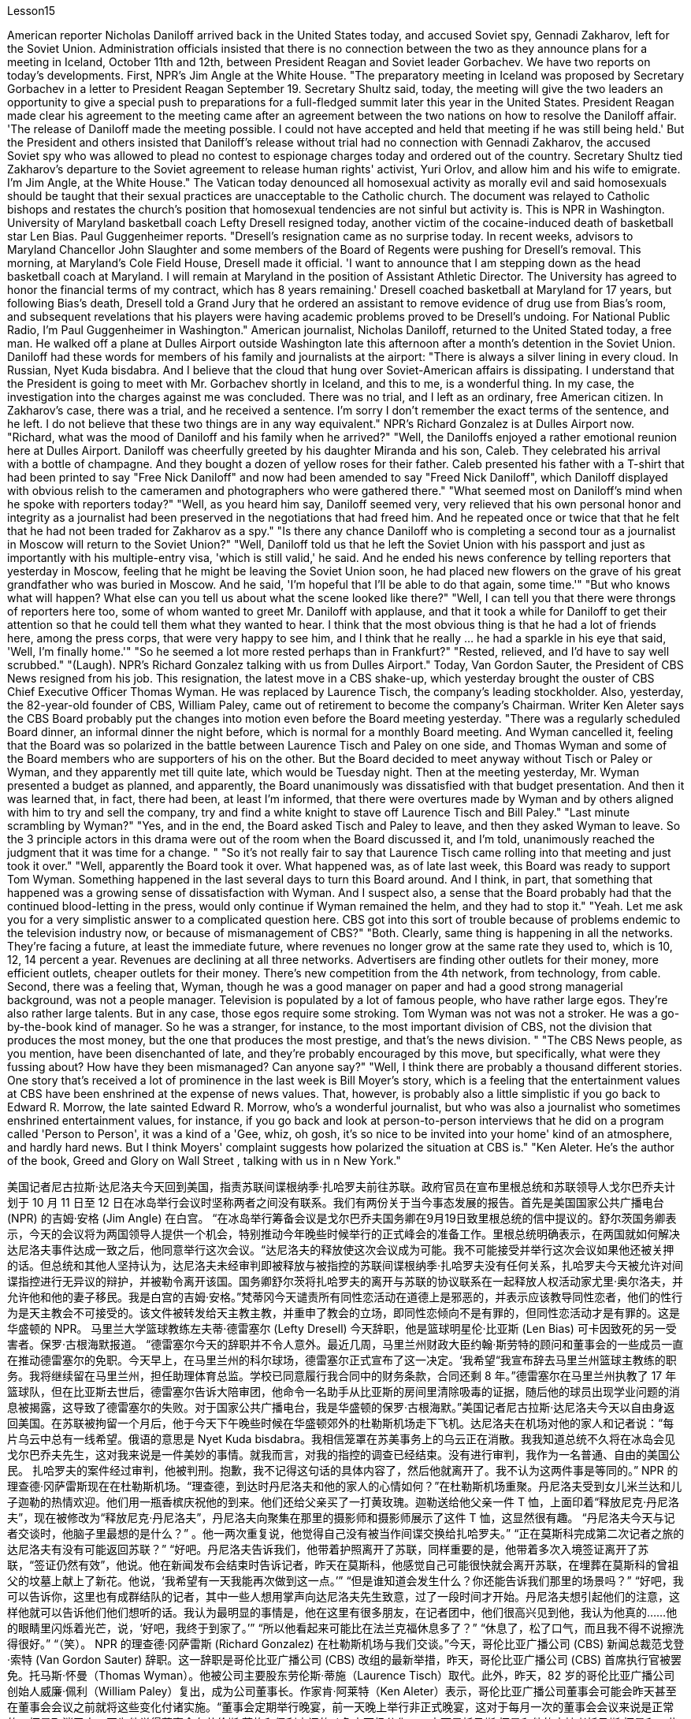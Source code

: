 Lesson15


American reporter Nicholas Daniloff arrived back in the United States today, and accused Soviet spy, Gennadi Zakharov, left for the Soviet Union. Administration officials insisted that there is no connection between the two as they announce plans for a meeting in Iceland, October 11th and 12th, between President Reagan and Soviet leader Gorbachev. We have two reports on today's developments. First, NPR's Jim Angle at the White House. "The preparatory meeting in Iceland was proposed by Secretary Gorbachev in a letter to President Reagan September 19. Secretary Shultz said, today, the meeting will give the two leaders an opportunity to give a special push to preparations for a full-fledged summit later this year in the United States. President Reagan made clear his agreement to the meeting came after an agreement between the two nations on how to resolve the Daniloff affair. 'The release of Daniloff made the meeting possible. I could not have accepted and held that meeting if he was still being held.' But the President and others insisted that Daniloff's release without trial had no connection with Gennadi Zakharov, the accused Soviet spy who was allowed to plead no contest to espionage charges today and ordered out of the country. Secretary Shultz tied Zakharov's departure to the Soviet agreement to release human rights' activist, Yuri Orlov, and allow him and his wife to emigrate. I'm Jim Angle, at the White House." The Vatican today denounced all homosexual activity as morally evil and said homosexuals should be taught that their sexual practices are unacceptable to the Catholic church. The document was relayed to Catholic bishops and restates the church's position that homosexual tendencies are not sinful but activity is. This is NPR in Washington.
University of Maryland basketball coach Lefty Dresell resigned today, another victim of the cocaine-induced death of basketball star Len Bias. Paul Guggenheimer reports. "Dresell's resignation came as no surprise today. In recent weeks, advisors to Maryland Chancellor John Slaughter and some members of the Board of Regents were pushing for Dresell's removal. This morning, at Maryland's Cole Field House, Dresell made it official. 'I want to announce that I am stepping down as the head basketball coach at Maryland. I will remain at Maryland in the position of Assistant Athletic Director. The University has agreed to honor the financial terms of my contract, which has 8 years remaining.' Dresell coached basketball at Maryland for 17 years, but following Bias's death, Dresell told a Grand Jury that he ordered an assistant to remove evidence of drug use from Bias's room, and subsequent revelations that his players were having academic problems proved to be Dresell's undoing. For National Public Radio, I'm Paul Guggenheimer in Washington." American journalist, Nicholas Daniloff, returned to the United Stated today, a free man. He walked off a plane at Dulles Airport outside Washington late this afternoon after a month's detention in the Soviet Union. Daniloff had these words for members of his family and journalists at the airport: "There is always a silver lining in every cloud. In Russian, Nyet Kuda bisdabra. And I believe that the cloud that hung over Soviet-American affairs is dissipating. I understand that the President is going to meet with Mr. Gorbachev shortly in Iceland, and this to me, is a wonderful thing. In my case, the investigation into the charges against me was concluded. There was no trial, and I left as an ordinary, free American citizen. In Zakharov's case, there was a trial, and he received a sentence. I'm sorry I don't remember the exact terms of the sentence, and he left. I do not believe that these two things are in any way equivalent." NPR's Richard Gonzalez is at Dulles Airport now. "Richard, what was the mood of Daniloff and his family when he arrived?" "Well, the Daniloffs enjoyed a rather emotional reunion here at Dulles Airport. Daniloff was cheerfully greeted by his daughter Miranda and his son, Caleb. They celebrated his arrival with a bottle of champagne. And they bought a dozen of yellow roses for their father. Caleb presented his father with a T-shirt that had been printed to say "Free Nick Daniloff" and now had been amended to say "Freed Nick Daniloff", which Daniloff displayed with obvious relish to the cameramen and photographers who were gathered there." "What seemed most on Daniloff's mind when he spoke with reporters today?" "Well, as you heard him say, Daniloff seemed very, very relieved that his own personal honor and integrity as a journalist had been preserved in the negotiations that had freed him. And he repeated once or twice that that he felt that he had not been traded for Zakharov as a spy." "Is there any chance Daniloff who is completing a second tour as a journalist in Moscow will return to the Soviet Union?" "Well, Daniloff told us that he left the Soviet Union with his passport and just as
importantly with his multiple-entry visa, 'which is still valid,' he said. And he ended his news conference by telling reporters that yesterday in Moscow, feeling that he might be leaving the Soviet Union soon, he had placed new flowers on the grave of his great grandfather who was buried in Moscow. And he said, 'I'm hopeful that I'll be able to do that again, some time.'" "But who knows what will happen? What else can you tell us about what the scene looked like there?" "Well, I can tell you that there were throngs of reporters here too, some of whom wanted to greet Mr. Daniloff with applause, and that it took a while for Daniloff to get their attention so that he could tell them what they wanted to hear. I think that the most obvious thing is that he had a lot of friends here, among the press corps, that were very happy to see him, and I think that he really … he had a sparkle in his eye that said, 'Well, I'm finally home.'" "So he seemed a lot more rested perhaps than in Frankfurt?" "Rested, relieved, and I'd have to say well scrubbed." "(Laugh). NPR's Richard Gonzalez talking with us from Dulles Airport." Today, Van Gordon Sauter, the President of CBS News resigned from his job. This resignation, the latest move in a CBS shake-up, which yesterday brought the ouster of CBS Chief Executive Officer Thomas Wyman. He was replaced by Laurence Tisch, the company's leading stockholder. Also, yesterday, the 82-year-old founder of CBS, William Paley, came out of retirement to become the company's Chairman. Writer Ken Aleter says the CBS Board probably put the changes into motion even before the Board meeting yesterday. "There was a regularly scheduled Board dinner, an informal dinner the night before, which is normal for a monthly Board meeting. And Wyman cancelled it, feeling that the Board was so polarized in the battle between Laurence Tisch and Paley on one side, and Thomas Wyman and some of the Board members who are supporters of his on the other. But the Board decided to meet anyway without Tisch or Paley or Wyman, and they apparently met till quite late, which would be Tuesday night. Then at the meeting yesterday, Mr. Wyman presented a budget as planned, and apparently, the Board unanimously was dissatisfied with that budget presentation. And then it was learned that, in fact, there had been, at least I'm informed, that there were overtures made by Wyman and by others aligned with him to try and sell the company, try and find a white knight to stave off Laurence Tisch and Bill Paley." "Last minute scrambling by Wyman?" "Yes, and in the end, the Board asked Tisch and Paley to leave, and then they asked Wyman to leave. So the 3 principle actors in this drama were out of the room when the Board discussed it, and I'm told, unanimously reached the judgment that it was time for a change. " "So it's not really fair to say that Laurence Tisch came rolling into that meeting and just took it over."
"Well, apparently the Board took it over. What happened was, as of late last week, this Board was ready to support Tom Wyman. Something happened in the last several days to turn this Board around. And I think, in part, that something that happened was a growing sense of dissatisfaction with Wyman. And I suspect also, a sense that the Board probably had that the continued blood-letting in the press, would only continue if Wyman remained the helm, and they had to stop it." "Yeah. Let me ask you for a very simplistic answer to a complicated question here. CBS got into this sort of trouble because of problems endemic to the television industry now, or because of mismanagement of CBS?" "Both. Clearly, same thing is happening in all the networks. They're facing a future, at least the immediate future, where revenues no longer grow at the same rate they used to, which is 10, 12, 14 percent a year. Revenues are declining at all three networks. Advertisers are finding other outlets for their money, more efficient outlets, cheaper outlets for their money. There's new competition from the 4th network, from technology, from cable. Second, there was a feeling that, Wyman, though he was a good manager on paper and had a good strong managerial background, was not a people manager. Television is populated by a lot of famous people, who have rather large egos. They're also rather large talents. But in any case, those egos require some stroking. Tom Wyman was not was not a stroker. He was a go-by-the-book kind of manager. So he was a stranger, for instance, to the most important division of CBS, not the division that produces the most money, but the one that produces the most prestige, and that's the news division. " "The CBS News people, as you mention, have been disenchanted of late, and they're probably encouraged by this move, but specifically, what were they fussing about? How have they been mismanaged? Can anyone say?" "Well, I think there are probably a thousand different stories. One story that's received a lot of prominence in the last week is Bill Moyer's story, which is a feeling that the entertainment values at CBS have been enshrined at the expense of news values. That, however, is probably also a little simplistic if you go back to Edward R. Morrow, the late sainted Edward R. Morrow, who's a wonderful journalist, but who was also a journalist who sometimes enshrined entertainment values, for instance, if you go back and look at person-to-person interviews that he did on a program called 'Person to Person', it was a kind of a 'Gee, whiz, oh gosh, it's so nice to be invited into your home' kind of an atmosphere, and hardly hard news. But I think Moyers' complaint suggests how polarized the situation at CBS is." "Ken Aleter. He's the author of the book, Greed and Glory on Wall Street , talking with us in n New York."



美国记者尼古拉斯·达尼洛夫今天回到美国，指责苏联间谍根纳季·扎哈罗夫前往苏联。政府官员在宣布里根总统和苏联领导人戈尔巴乔夫计划于 10 月 11 日至 12 日在冰岛举行会议时坚称两者之间没有联系。我们有两份关于当今事态发展的报告。首先是美国国家公共广播电台 (NPR) 的吉姆·安格 (Jim Angle) 在白宫。 “在冰岛举行筹备会议是戈尔巴乔夫国务卿在9月19日致里根总统的信中提议的。舒尔茨国务卿表示，今天的会议将为两国领导人提供一个机会，特别推动今年晚些时候举行的正式峰会的准备工作。里根总统明确表示，在两国就如何解决达尼洛夫事件达成一致之后，他同意举行这次会议。“达尼洛夫的释放使这次会议成为可能。我不可能接受并举行这次会议如果他还被关押的话。但总统和其他人坚持认为，达尼洛夫未经审判即被释放与被指控的苏联间谍根纳季·扎哈罗夫没有任何关系，扎哈罗夫今天被允许对间谍指控进行无异议的辩护，并被勒令离开该国。国务卿舒尔茨将扎哈罗夫的离开与苏联的协议联系在一起释放人权活动家尤里·奥尔洛夫，并允许他和他的妻子移民。我是白宫的吉姆·安格。”梵蒂冈今天谴责所有同性恋活动在道德上是邪恶的，并表示应该教导同性恋者，他们的性行为是天主教会不可接受的。该文件被转发给天主教主教，并重申了教会的立场，即同性恋倾向不是有罪的，但同性恋活动才是有罪的。这是华盛顿的 NPR。 马里兰大学篮球教练左夫蒂·德雷塞尔 (Lefty Dresell) 今天辞职，他是篮球明星伦·比亚斯 (Len Bias) 可卡因致死的另一受害者。保罗·古根海默报道。 “德雷塞尔今天的辞职并不令人意外。最近几周，马里兰州财政大臣约翰·斯劳特的顾问和董事会的一些成员一直在推动德雷塞尔的免职。今天早上，在马里兰州的科尔球场，德雷塞尔正式宣布了这一决定。‘我希望“我宣布辞去马里兰州篮球主教练的职务。我将继续留在马里兰州，担任助理体育总监。学校已同意履行我合同中的财务条款，合同还剩 8 年。”德雷塞尔在马里兰州执教了 17 年篮球队，但在比亚斯去世后，德雷塞尔告诉大陪审团，他命令一名助手从比亚斯的房间里清除吸毒的证据，随后他的球员出现学业问题的消息被揭露，这导致了德雷塞尔的失败。对于国家公共广播电台，我是华盛顿的保罗·古根海默。”美国记者尼古拉斯·达尼洛夫今天以自由身返回美国。在苏联被拘留一个月后，他于今天下午晚些时候在华盛顿郊外的杜勒斯机场走下飞机。达尼洛夫在机场对他的家人和记者说：“每片乌云中总有一线希望。俄语的意思是 Nyet Kuda bisdabra。我相信笼罩在苏美事务上的乌云正在消散。我我知道总统不久将在冰岛会见戈尔巴乔夫先生，这对我来说是一件美妙的事情。就我而言，对我的指控的调查已经结束。没有进行审判，我作为一名普通、自由的美国公民。 扎哈罗夫的案件经过审判，他被判刑。抱歉，我不记得这句话的具体内容了，然后他就离开了。我不认为这两件事是等同的。” NPR 的理查德·冈萨雷斯现在在杜勒斯机场。“理查德，到达时丹尼洛夫和他的家人的心情如何？”在杜勒斯机场重聚。丹尼洛夫受到女儿米兰达和儿子迦勒的热情欢迎。他们用一瓶香槟庆祝他的到来。他们还给父亲买了一打黄玫瑰。迦勒送给他父亲一件 T 恤，上面印着“释放尼克·丹尼洛夫”，现在被修改为“释放尼克·丹尼洛夫”，丹尼洛夫向聚集在那里的摄影师和摄影师展示了这件 T 恤，这显然很有趣。 “丹尼洛夫今天与记者交谈时，他脑子里最想的是什么？” 。他一两次重复说，他觉得自己没有被当作间谍交换给扎哈罗夫。” “正在莫斯科完成第二次记者之旅的达尼洛夫有没有可能返回苏联？” “好吧。丹尼洛夫告诉我们，他带着护照离开了苏联，同样重要的是，他带着多次入境签证离开了苏联，“签证仍然有效”，他说。他在新闻发布会结束时告诉记者，昨天在莫斯科，他感觉自己可能很快就会离开苏联，在埋葬在莫斯科的曾祖父的坟墓上献上了新花。他说，‘我希望有一天我能再次做到这一点。’” “但是谁知道会发生什么？你还能告诉我们那里的场景吗？” “好吧，我可以告诉你，这里也有成群结队的记者，其中一些人想用掌声向达尼洛夫先生致意，过了一段时间才开始。丹尼洛夫想引起他们的注意，这样他就可以告诉他们他们想听的话。我认为最明显的事情是，他在这里有很多朋友，在记者团中，他们很高兴见到他，我认为他真的……他的眼睛里闪烁着光芒，说，‘好吧，我终于到家了。’” “所以他看起来可能比在法兰克福休息多了？” “休息了，松了口气，而且我不得不说擦洗得很好。” “（笑）。 NPR 的理查德·冈萨雷斯 (Richard Gonzalez) 在杜勒斯机场与我们交谈。”今天，哥伦比亚广播公司 (CBS) 新闻总裁范戈登·索特 (Van Gordon Sauter) 辞职。这一辞职是哥伦比亚广播公司 (CBS) 改组的最新举措，昨天，哥伦比亚广播公司 (CBS) 首席执行官被罢免。托马斯·怀曼（Thomas Wyman）。他被公司主要股东劳伦斯·蒂施（Laurence Tisch）取代。此外，昨天，82 岁的哥伦比亚广播公司创始人威廉·佩利（William Paley）复出，成为公司董事长。作家肯·阿莱特（Ken Aleter）表示，哥伦比亚广播公司董事会可能会昨天甚至在董事会会议之前就将这些变化付诸实施。“董事会定期举行晚宴，前一天晚上举行非正式晚宴，这对于每月一次的董事会会议来说是正常的。怀曼取消了它，因为他觉得董事会在劳伦斯·蒂施和佩利之间的斗争中两极分化，一方面是托马斯·怀曼和他的支持者托马斯·怀曼和一些董事会成员。但董事会还是决定在没有蒂施、佩利或怀曼的情况下召开会议，而且他们显然开会到很晚，也就是周二晚上。然后在昨天的会议上， 怀曼按计划提交了一份预算，显然，董事会一致对该预算提交不满意。后来人们了解到，事实上，至少我是被告知，怀曼和其他与他结盟的人曾提出过试图出售公司的提议，试图找到一位白衣骑士来阻止劳伦斯·蒂施和比尔·佩利。” “怀曼在最后一刻扰乱？” “是的，最后，董事会要求蒂施和佩利离开，然后他们又要求怀曼离开。因此，当董事会进行讨论时，这部剧的三位主要演员都离开了房间，据我所知，一致认为是时候做出改变了。 ” “所以说劳伦斯·蒂施参加了那次会议并接管了会议，这不太公平。” “嗯，显然是董事会接管了会议。截至上周晚些时候，董事会已准备好支持汤姆·怀曼。过去几天发生的一些事情扭转了董事会的局面。我认为，部分原因是人们对怀曼的不满情绪日益强烈。我还怀疑，董事会可能认为，只有怀曼继续掌舵，媒体上持续的流血事件才会继续，他们必须阻止它。” “是的。让我在这里向您询问一个复杂问题的非常简单的答案。哥伦比亚广播公司陷入这样的麻烦是因为现在电视行业普遍存在的问题，还是因为哥伦比亚广播公司管理不善？” “两者都有。显然，所有网络都在发生同样的事情。他们面临着一个未来，至少是在不久的将来，收入不再以以前的速度增长，即每年 10%、12%、14%。所有三个网络的收入都在下降。 广告商正在寻找其他的渠道，更高效的渠道，更便宜的渠道。来自第四网络、技术和有线电视的新竞争。其次，人们有一种感觉，尽管怀曼在纸面上是一位优秀的经理，并且拥有良好的强大管理背景，但他并不是一位职能经理。电视上充斥着许多自负的名人。他们也是相当大的人才。但无论如何，这些自负需要一些抚慰。汤姆·怀曼不是一名击球手。他是一位循规蹈矩的经理。例如，他对哥伦比亚广播公司最重要的部门很陌生，不是产生最多金钱的部门，而是产生最大声望的部门，那就是新闻部门。 ” “正如你提到的，哥伦比亚广播公司新闻部的人最近已经不再抱有幻想了，他们可能会受到这一举动的鼓舞，但具体来说，他们在烦恼什么？他们是如何管理不善的？谁能告诉我？” “嗯，我想可能有一千个不同的故事。上周备受关注的一个故事是比尔·莫耶 (Bill Moyer) 的故事，它让人感觉哥伦比亚广播公司 (CBS) 的娱乐价值被奉为圭臬，而牺牲了新闻价值。然而，如果你回到爱德华·R·莫罗（Edward R. Morrow），已故的圣人爱德华·R·莫罗（Edward R. Morrow），他是一位出色的记者，但他也是一位有时奉行娱乐价值观的记者，例如，如果你回去看看他在一个名为“个人对个人”的节目中所做的个人对个人的采访，这是一种“哎呀，奇才，哦天哪，被邀请到你家真是太好了”之类的气氛，几乎没有什么硬新闻。 但我认为莫耶斯的抱怨表明哥伦比亚广播公司的情况是多么两极分化。”“肯·阿莱特。他是《华尔街的贪婪与荣耀》一书的作者，在纽约与我们交谈。”
